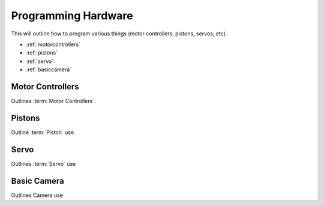 Programming Hardware
====================
This will outline how to program various things (motor controllers, pistons, servos, etc).

* :ref:`motorcontrollers`
* :ref:`pistons`
* :ref:`servo`
* :ref:`basiccamera`

.. _motorcontrollers:

Motor Controllers
~~~~~~~~~~~~~~~~~
Outlines :term:`Motor Controllers`.

.. _pistons:

Pistons
~~~~~~~
Outline :term:`Piston` use.

.. _servo:

Servo
~~~~~

Outlines :term:`Servo` use

.. _basiccamera:

Basic Camera
~~~~~~~~~~~~

Outlines Camera use
